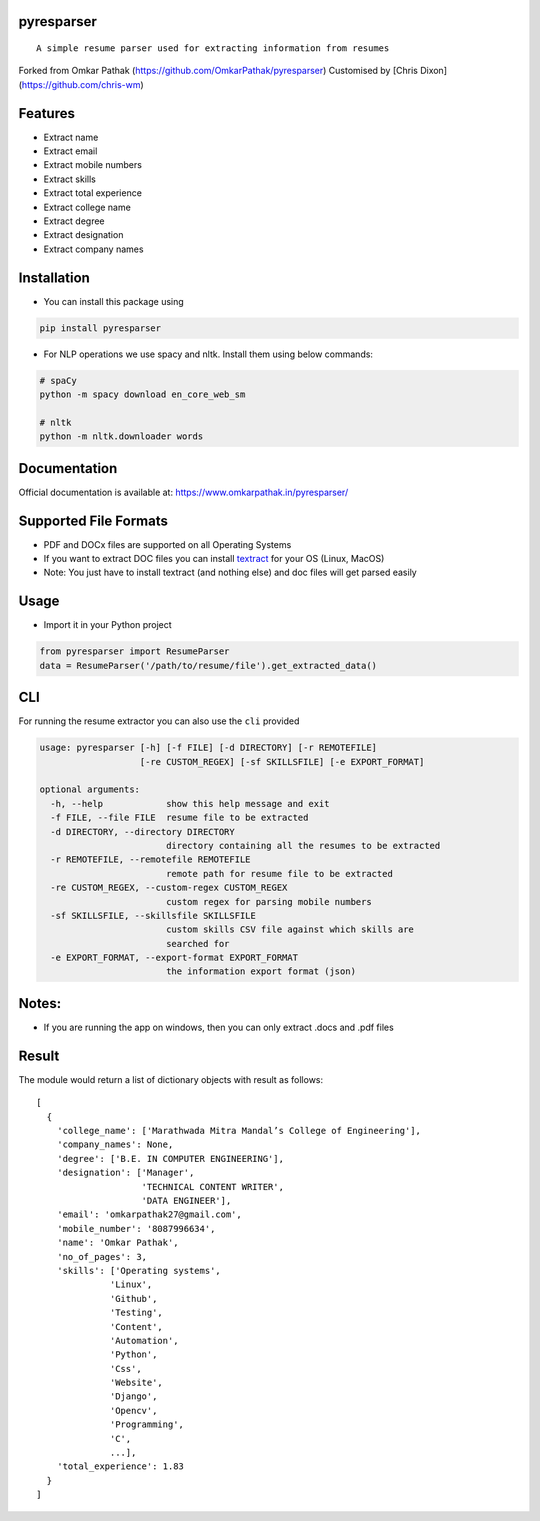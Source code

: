 pyresparser
===========

::

    A simple resume parser used for extracting information from resumes

Forked from Omkar Pathak (https://github.com/OmkarPathak/pyresparser) 
Customised by [Chris Dixon](https://github.com/chris-wm)

Features
========

-  Extract name
-  Extract email
-  Extract mobile numbers
-  Extract skills
-  Extract total experience
-  Extract college name
-  Extract degree
-  Extract designation
-  Extract company names

Installation
============

-  You can install this package using

.. code:: bash

    pip install pyresparser

-  For NLP operations we use spacy and nltk. Install them using below
   commands:

.. code:: bash

    # spaCy
    python -m spacy download en_core_web_sm

    # nltk
    python -m nltk.downloader words

Documentation
=============

Official documentation is available at:
https://www.omkarpathak.in/pyresparser/

Supported File Formats
======================

-  PDF and DOCx files are supported on all Operating Systems
-  If you want to extract DOC files you can install
   `textract <https://textract.readthedocs.io/en/stable/installation.html>`__
   for your OS (Linux, MacOS)
-  Note: You just have to install textract (and nothing else) and doc
   files will get parsed easily

Usage
=====

-  Import it in your Python project

.. code:: python

    from pyresparser import ResumeParser
    data = ResumeParser('/path/to/resume/file').get_extracted_data()

CLI
===

For running the resume extractor you can also use the ``cli`` provided

.. code:: bash

    usage: pyresparser [-h] [-f FILE] [-d DIRECTORY] [-r REMOTEFILE]
                       [-re CUSTOM_REGEX] [-sf SKILLSFILE] [-e EXPORT_FORMAT]

    optional arguments:
      -h, --help            show this help message and exit
      -f FILE, --file FILE  resume file to be extracted
      -d DIRECTORY, --directory DIRECTORY
                            directory containing all the resumes to be extracted
      -r REMOTEFILE, --remotefile REMOTEFILE
                            remote path for resume file to be extracted
      -re CUSTOM_REGEX, --custom-regex CUSTOM_REGEX
                            custom regex for parsing mobile numbers
      -sf SKILLSFILE, --skillsfile SKILLSFILE
                            custom skills CSV file against which skills are
                            searched for
      -e EXPORT_FORMAT, --export-format EXPORT_FORMAT
                            the information export format (json)

Notes:
======

-  If you are running the app on windows, then you can only extract
   .docs and .pdf files

Result
======

The module would return a list of dictionary objects with result as
follows:

::

    [
      {
        'college_name': ['Marathwada Mitra Mandal’s College of Engineering'],
        'company_names': None,
        'degree': ['B.E. IN COMPUTER ENGINEERING'],
        'designation': ['Manager',
                        'TECHNICAL CONTENT WRITER',
                        'DATA ENGINEER'],
        'email': 'omkarpathak27@gmail.com',
        'mobile_number': '8087996634',
        'name': 'Omkar Pathak',
        'no_of_pages': 3,
        'skills': ['Operating systems',
                  'Linux',
                  'Github',
                  'Testing',
                  'Content',
                  'Automation',
                  'Python',
                  'Css',
                  'Website',
                  'Django',
                  'Opencv',
                  'Programming',
                  'C',
                  ...],
        'total_experience': 1.83
      }
    ]